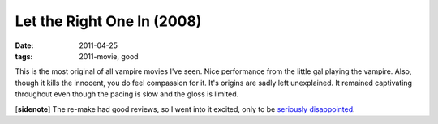 Let the Right One In (2008)
===========================

:date: 2011-04-25
:tags: 2011-movie, good



This is the most original of all vampire movies I've seen. Nice
performance from the little gal playing the vampire. Also, though it
kills the innocent, you do feel compassion for it. It's origins are
sadly left unexplained. It remained captivating throughout even though
the pacing is slow and the gloss is limited.

[**sidenote**] The re-make had good reviews, so I went into it
excited, only to be `seriously disappointed`_.

.. _seriously disappointed: http://movies.tshepang.net/let-me-in-2010
